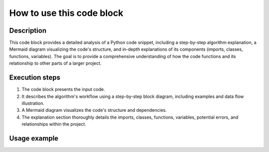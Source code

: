 How to use this code block
=========================================================================================

Description
-------------------------
This code block provides a detailed analysis of a Python code snippet, including a step-by-step algorithm explanation, a Mermaid diagram visualizing the code's structure, and in-depth explanations of its components (imports, classes, functions, variables).  The goal is to provide a comprehensive understanding of how the code functions and its relationship to other parts of a larger project.

Execution steps
-------------------------
1. The code block presents the input code.
2. It describes the algorithm's workflow using a step-by-step block diagram, including examples and data flow illustration.
3. A Mermaid diagram visualizes the code's structure and dependencies.
4. The explanation section thoroughly details the imports, classes, functions, variables, potential errors, and relationships within the project.


Usage example
-------------------------
.. code-block:: python
  ```python
  # Example code to be analyzed (replace with actual code)
  import some_module

  class MyClass:
    def __init__(self, value):
      self.value = value

    def my_method(self):
      # some logic
      return self.value * 2

  def my_function(input_data):
      # some computation logic
      return MyClass(input_data)


  # Example usage
  result = my_function(10)
  print(result.my_method())
  ```